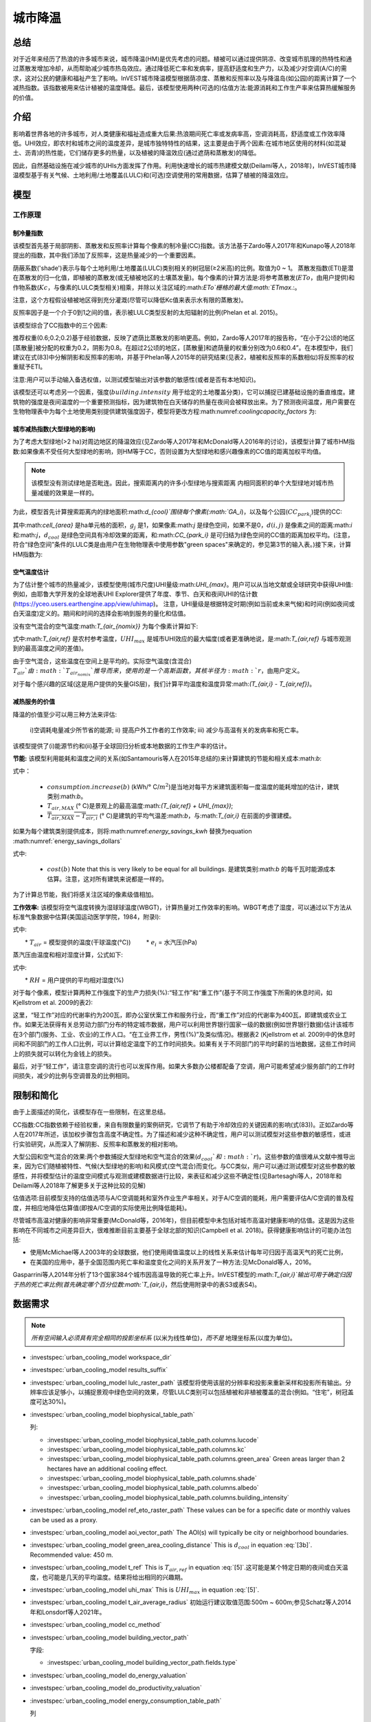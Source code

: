 ﻿.. _ucm:

********
城市降温
********

总结
====

对于近年来经历了热浪的许多城市来说，城市降温(HM)是优先考虑的问题。植被可以通过提供阴凉、改变城市肌理的热特性和通过蒸散发增加冷却，从而帮助减少城市热岛效应。通过降低死亡率和发病率，提高舒适度和生产力，以及减少对空调(A/C)的需求，这对公民的健康和福祉产生了影响。InVEST城市降温模型根据荫凉度、蒸散和反照率以及与降温岛(如公园)的距离计算了一个减热指数。该指数被用来估计植被的温度降低。最后，该模型使用两种(可选的)估值方法:能源消耗和工作生产率来估算热缓解服务的价值。

介绍
============

影响着世界各地的许多城市，对人类健康和福祉造成重大后果:热浪期间死亡率或发病率高，空调消耗高，舒适度或工作效率降低。UHI效应，即农村和城市之间的温度差异，是城市独特特性的结果，这主要是由于两个因素:在城市地区使用的材料(如混凝土、沥青)的热性能，它们储存更多的热量，以及植被的降温效应(通过遮荫和蒸散发)的降低。

因此，自然基础设施在减少城市的UHIs方面发挥了作用。利用快速增长的城市热建模文献(Deilami等人，2018年)，InVEST城市降温模型基于有关气候、土地利用/土地覆盖(LULC)和(可选)空调使用的常用数据，估算了植被的降温效应。

模型
=========

工作原理
------------

制冷量指数
^^^^^^^^^^^^^^^^^^^^^^

该模型首先基于局部阴影、蒸散发和反照率计算每个像素的制冷量(CC)指数。该方法基于Zardo等人2017年和Kunapo等人2018年提出的指数，其中我们添加了反照率，这是热量减少的一个重要因素。

荫蔽系数('shade')表示与每个土地利用/土地覆盖(LULC)类别相关的树冠层(≥2米高)的比例。取值为0 ~ 1。
蒸散发指数(ETI)是潜在蒸散发的归一化值，即植被的蒸散发(或无植被地区的土壤蒸发量)。每个像素的计算方法是:将参考蒸散发(:math:`ETo`，由用户提供)和作物系数(:math:`Kc`，与像素的LULC类型相关)相乘，并除以关注区域的:math:`ETo`栅格的最大值:math:`ETmax`.:。

.. math:: ETI = \frac{K_c \cdot ETo}{ET_{max}}
    :label: eti

注意，这个方程假设植被地区得到充分灌溉(尽管可以降低Kc值来表示水有限的蒸散发)。

反照率因子是一个介于0到1之间的值，表示被LULC类型反射的太阳辐射的比例(Phelan et al. 2015)。

该模型综合了CC指数中的三个因素:

.. math:: CC_i = 0.6 \cdot shade + 0.2\cdot albedo + 0.2\cdot ETI
    :label: coolingcapacity_factors

推荐权重(0.6;0.2;0.2)基于经验数据，反映了遮荫比蒸散发的影响更高。例如，Zardo等人2017年的报告称，“在小于2公顷的地区[蒸散量]被分配的权重为0.2，阴影为0.8。在超过2公顷的地区，[蒸散量]和遮荫量的权重分别改为0.6和0.4”。在本模型中，我们建议在式(83)中分解阴影和反照率的影响，并基于Phelan等人2015年的研究结果(见表2，植被和反照率的系数相似)将反照率的权重赋予ETI。

注意:用户可以手动输入备选权值，以测试模型输出对该参数的敏感性(或者是否有本地知识)。

该模型还可以考虑另一个因素，强度(:math:`building.intensity` 用于给定的土地覆盖分类)，它可以捕捉已建基础设施的垂直维度。建筑物的强度是夜间温度的一个重要预测指标，因为建筑物在白天储存的热量在夜间会被释放出来。为了预测夜间温度，用户需要在生物物理表中为每个土地使用类别提供建筑强度因子，模型将更改方程:math:numref:`coolingcapacity_factors` 为:

.. math:: CC_i = 1 - building.intensity
    :label: coolingcapacity_intensity


城市减热指数(大型绿地的影响)
^^^^^^^^^^^^^^^^^^^^^^^^^^^^^^^^^^^^^^^^^^^^^^^^^^^^^^^^^^

为了考虑大型绿地(>2 ha)对周边地区的降温效应(见Zardo等人2017年和McDonald等人2016年的讨论)，该模型计算了城市HM指数:如果像素不受任何大型绿地的影响，则HM等于CC，否则设置为大型绿地和感兴趣像素的CC值的距离加权平均值。

.. note::
   该模型没有测试绿地是否毗连。因此，搜索距离内的许多小型绿地与搜索距离
   内相同面积的单个大型绿地对城市热量减缓的效果是一样的。

为此，模型首先计算搜索距离内的绿地面积:math:`d_{cool}`围绕每个像素(:math:`GA_i`)，以及每个公园(:math:`CC_{park_i}`)提供的CC:

.. math:: {GA}_{i}=cell_{area}\cdot\sum_{j\in\ d\ radius\ from\ i} g_{j}
    :label: [3a]

.. math:: CC_{park_i}=\sum_{j\in\ d\ radius\ from\ i} g_j \cdot CC_j \cdot e^{\left( \frac{-d(i,j)}{d_{cool}} \right)}
    :label: [3b]

其中:math:`cell_{area}` 是ha单元格的面积，:math:`g_j` 是1，如果像素:math:`j` 是绿色空间，如果不是0，:math:`d(i,j)` 是像素之间的距离:math:`i` 和:math:`j`，:math:`d_{cool}` 是绿色空间具有冷却效果的距离，和:math:`CC_{park_i}` 是可归结为绿色空间的CC值的距离加权平均。(注意，符合“绿色空间”条件的LULC类是由用户在生物物理表中使用参数"green spaces"来确定的，参见第3节的输入表。)接下来，计算HM指数为:

.. math:: HM_i = \begin{Bmatrix}
        CC_i & if & CC_i \geq CC_{park_i}\ or\ GA_i < 2 ha \\
        CC_{park_i} & & otherwise
        \end{Bmatrix}
    :label: [4]

空气温度估计
^^^^^^^^^^^^^^^^^^^^^^^^^

为了估计整个城市的热量减少，该模型使用(城市尺度)UHI量级:math:`UHI_{max}`。用户可以从当地文献或全球研究中获得UHI值:例如，由耶鲁大学开发的全球地表UHI Explorer提供了年度、季节、白天和夜间UHI的估计数(https://yceo.users.earthengine.app/view/uhimap)。
注意，UHI量级是根据特定时期(例如当前或未来气候)和时间(例如夜间或白天温度)定义的。期间和时间的选择会影响到服务的量化和估值。

没有空气混合的空气温度:math:`T_{air_{nomix}}` 为每个像素计算如下:

.. math:: T_{air_{nomix},i}=T_{air,ref} + (1-HM_i)\cdot UHI_{max}
    :label: [5]

式中:math:`T_{air,ref}` 是农村参考温度，:math:`UHI_{max}` 是城市UHI效应的最大幅度(或者更准确地说，是:math:`T_{air,ref}` 与城市观测到的最高温度之间的差值)。

由于空气混合，这些温度在空间上是平均的。实际空气温度(含混合) :math:`T_{air}`由:math:`T_{air_{nomix}}`推导而来，使用的是一个高斯函数，其核半径为:math:`r`，由用户定义。

对于每个感兴趣的区域(这是用户提供的矢量GIS层)，我们计算平均温度和温度异常:math:`(T_{air,i} - T_{air,ref})`。
	
减热服务的价值
^^^^^^^^^^^^^^^^^^^^^^^^^^^^^^^

降温的价值至少可以用三种方法来评估:

    i)空调耗电量减少所节省的能源;
    ii) 提高户外工作者的工作效率;
    iii) 减少与高温有关的发病率和死亡率。

该模型提供了(i)能源节约和(ii)基于全球回归分析或本地数据的工作生产率的估计。

**节能:** 该模型利用能耗和温度之间的关系(如Santamouris等人在2015年总结的)来计算建筑的节能和相关成本:math:`b`:

.. math:: Energy.savings(b)= consumption.increase(b) \cdot (\overline{T_{air,MAX} - T_{air,i}})
    :label: energy_savings_kwh

式中：

    * :math:`consumption.increase(b)` (kWh/° C/:math:`m^2`)是当地对每平方米建筑面积每一度温度的能耗增加的估计，建筑类别:math:`b`。
    * :math:`T_{air,MAX}` (° C)是景观上的最高温度:math:`(T_{air,ref} + UHI_{max})`;
    * :math:`\overline{T_{air,MAX} - T_{air,i}}` (° C)是建筑的平均气温差:math:`b`，与:math:`T_{air,i}` 在前面的步骤建模。

如果为每个建筑类别提供成本，则将:math:numref:`energy_savings_kwh` 替换为equation :math:numref:`energy_savings_dollars`

.. math:: Energy.savings(b)= consumption.increase(b) \cdot (\overline{T_{air,MAX} - T_{air,i}}) \cdot cost(b)
    :label: energy_savings_dollars

式中:

    * :math:`cost(b)` Note that this is very likely to be equal for all buildings. 是建筑类别:math:`b` 的每千瓦时能源成本估算。注意，这对所有建筑来说都是一样的。

为了计算总节能，我们将感关注区域的像素级值相加。

**工作效率:** 该模型将空气温度转换为湿球球温度(WBGT)，计算热量对工作效率的影响。WBGT考虑了湿度，可以通过以下方法从标准气象数据中估算(美国运动医学学院，1984，附录I):

.. math:: WBGT_i = 0.567 \cdot T_{air,i} + 0.393 \cdot e_i + 3.94
    :label: [7]

式中:

　　* :math:`T_{air}` = 模型提供的温度(干球温度(°C))
　　    * :math:`e_i` = 水汽压(hPa)

蒸汽压由温度和相对湿度计算，公式如下:

.. math:: e_i = \frac{RH}{100} \cdot 6.105 \cdot e^{\left ( 17.27 \cdot \frac{T_{air,i}}{(237.7 + T_{air,i})} \right )}
    :label: [8]

式中:

　　* :math:`RH` = 用户提供的平均相对湿度(%)
　　
对于每个像素，模型计算两种工作强度下的生产力损失(%):“轻工作”和“重工作”(基于不同工作强度下所需的休息时间，如Kjellstrom et al. 2009的表2):

.. math:: Loss.light.work_i = \begin{Bmatrix}
        0 & if & WBGT < 31.5\\
        25 & if & 31.5 \leq WBGT < 32.0 \\
        50 & if & 32.0 \leq WBGT < 32.5 \\
        75 & if & 32.5 \leq WBGT \\
        \end{Bmatrix}
    :label: [9a]

.. math:: Loss.heavy.work_i = \begin{Bmatrix}
        0 & if & WBGT < 27.5\\
        25 & if & 27.5 \leq WBGT < 29.5 \\
        50 & if & 29.5 \leq WBGT < 31.5 \\
        75 & if & 31.5 \leq WBGT \\
        \end{Bmatrix}
    :label: [9b]

这里，“轻工作”对应的代谢率约为200瓦，即办公室伏案工作和服务行业，而“重工作”对应的代谢率为400瓦，即建筑或农业工作。如果无法获得有关总劳动力部门分布的特定城市数据，用户可以利用世界银行国家一级的数据(例如世界银行数据)估计该城市在3个部门(服务、工业、农业)的工作人口。“在工业界工作，男性(%)”及类似情况)。根据表2 (Kjellstrom et al. 2009)中的休息时间和不同部门的工作人口比例，可以计算给定温度下的工作时间损失。如果有关于不同部门的平均时薪的当地数据，这些工作时间上的损失就可以转化为金钱上的损失。

最后，对于“轻工作”，请注意空调的流行也可以发挥作用。如果大多数办公楼都配备了空调，用户可能希望减少服务部门的工作时间损失，减少的比例与空调普及的比例相同。

限制和简化
===============================

由于上面描述的简化，该模型存在一些限制，在这里总结。

CC指数:CC指数依赖于经验权重，来自有限数量的案例研究，它调节了有助于冷却效应的关键因素的影响(式(83))。正如Zardo等人在2017年所述，该加权步骤包含高度不确定性。为了描述和减少这种不确定性，用户可以测试模型对这些参数的敏感性，或进行实验研究，从而深入了解阴影、反照率和蒸散发的相对影响。

大型公园和空气混合的效果:两个参数捕捉大型绿地和空气混合的效果(:math:`d_{cool}`和:math:`r`)。这些参数的值很难从文献中推导出来，因为它们随植被特性、气候(大型绿地的影响)和风模式(空气混合)而变化。与CC类似，用户可以通过测试模型对这些参数的敏感性，并将模型估计的温度空间模式与观测或建模数据进行比较，来表征和减少这些不确定性(见Bartesaghi等人，2018年和Deilami等人2018年了解更多关于这种比较的见解)

估值选项:目前模型支持的估值选项与A/C空调能耗和室外作业生产率相关。对于A/C空调的能耗，用户需要评估A/C空调的普及程度，并相应地降低估算值(即按A/C空调的实际使用比例降低能耗)。

尽管城市高温对健康的影响非常重要(McDonald等，2016年)，但目前模型中未包括对城市高温对健康影响的估值。这是因为这些影响在不同城市之间差异巨大，很难推断目前主要基于全球北部的知识(Campbell et al. 2018)。获得健康影响估计的可能办法包括:

* 使用McMichael等人2003年的全球数据，他们使用阈值温度以上的线性关系来估计每年可归因于高温天气的死亡比例，
* 在美国的应用中，基于全国范围内死亡率和温度变化之间的关系开发了一种方法:见McDonald等人，2016。

Gasparrini等人2014年分析了13个国家384个城市因高温导致的死亡率上升。InVEST模型的:math:`T_{air,i}`输出可用于确定归因于热的死亡率比例(首先确定哪个百分位数:math:`T_{air,i}`，然后使用附录中的表S3或表S4)。


数据需求
========

.. note:: *所有空间输入必须具有完全相同的投影坐标系* (以米为线性单位)，*而不是* 地理坐标系(以度为单位)。

- :investspec:`urban_cooling_model workspace_dir`

- :investspec:`urban_cooling_model results_suffix`

- :investspec:`urban_cooling_model lulc_raster_path` 该模型将使用该层的分辨率和投影来重新采样和投影所有输出。分辨率应该足够小，以捕捉景观中绿色空间的效果，尽管LULC类别可以包括植被和非植被覆盖的混合(例如。“住宅”，树冠盖度可达30%)。

- :investspec:`urban_cooling_model biophysical_table_path`

  列:

  - :investspec:`urban_cooling_model biophysical_table_path.columns.lucode`
  - :investspec:`urban_cooling_model biophysical_table_path.columns.kc`
  - :investspec:`urban_cooling_model biophysical_table_path.columns.green_area` Green areas larger than 2 hectares have an additional cooling effect.
  - :investspec:`urban_cooling_model biophysical_table_path.columns.shade`
  - :investspec:`urban_cooling_model biophysical_table_path.columns.albedo`
  - :investspec:`urban_cooling_model biophysical_table_path.columns.building_intensity`

- :investspec:`urban_cooling_model ref_eto_raster_path` These values can be for a specific date or monthly values can be used as a proxy.

- :investspec:`urban_cooling_model aoi_vector_path` The AOI(s) will typically be city or neighborhood boundaries.

- :investspec:`urban_cooling_model green_area_cooling_distance` This is :math:`d_{cool}` in equation :eq:`[3b]`. Recommended value: 450 m.

- :investspec:`urban_cooling_model t_ref` This is :math:`T_{air,ref}` in equation :eq:`[5]`.这可能是某个特定日期的夜间或白天温度，也可能是几天的平均温度。结果将给出相同的兴趣期。

- :investspec:`urban_cooling_model uhi_max` This is :math:`UHI_{max}` in equation :eq:`[5]`.

- :investspec:`urban_cooling_model t_air_average_radius` 初始运行建议取值范围:500m ~ 600m;参见Schatz等人2014年和Lonsdorf等人2021年。

- :investspec:`urban_cooling_model cc_method`

- :investspec:`urban_cooling_model building_vector_path`

  字段:

  - :investspec:`urban_cooling_model building_vector_path.fields.type`

- :investspec:`urban_cooling_model do_energy_valuation`
- :investspec:`urban_cooling_model do_productivity_valuation`

- :investspec:`urban_cooling_model energy_consumption_table_path`

  列

  - :investspec:`urban_cooling_model energy_consumption_table_path.columns.type`
  - :investspec:`urban_cooling_model energy_consumption_table_path.columns.consumption`

    .. note::
      **消耗** 值是每单位 *占地* 面积，而不是建筑面积。此值必须根据这种类型的结构的平均层数进行调整。

  - :investspec:`urban_cooling_model energy_consumption_table_path.columns.cost` 对于所有的建筑类型，这一列中的值很可能是相同的。

- :investspec:`urban_cooling_model avg_rel_humidity`

- :investspec:`urban_cooling_model cc_weight_shade`
- :investspec:`urban_cooling_model cc_weight_albedo`
- :investspec:`urban_cooling_model cc_weight_eti`

解释结果
====================

* hm_[Suffix].tif: 计算的HMI。
* uhi_results_[Suffix].shp:输入向量“Area of Interest”的副本，包含以下附加字段:
    * "avg_cc" - 平均CC值 (-).
    * "avg_tmp_v" - 平均温度值 (degC).
    * "avg_tmp_an" - 平均温度异常 (degC).
    * "avd_eng_cn" - (可选)避免能源消耗(如在能源消耗表中提供可选能源“成本”输入栏，则为千瓦时或$)。
    * "avg_wbgt_v" - (可选)平均体重(degC).
    * "avg_ltls_v" - (可选)轻工作效率损失(%)。
        * "avg_hvls_v" -.(可选)工作效率损失严重(%)。

* buildings_with_stats_[Suffix].shp: 输入向量"Building Footprints"的副本，包含以下附加字段:
    * "energy_sav" -能源节约价值(如能源消耗表中提供可选的能源“成本”输入栏，则以千瓦时或货币计算)。节省是相对于一个理论场景，即城市不包含自然区域和绿地;其中CC = 0适用于所有的LULC类。
    * "mean_t_air" -建筑物平均温度值（degC).

中间文件夹包含额外的模型输出:

* cc_[Suffix].tif: CC值的栅格。
* T_air_[Suffix].tif: 估计空气温度值的栅格。
* T_air_nomix_[Suffix].tif: 在空气混合之前(即在应用移动平均算法之前)估计空气温度值的栅格。
* eti_[Suffix].tif:实际蒸散发值的栅格(参考蒸散发乘以作物系数"Kc")。
* wbgt_[Suffix].tif: 计算WBGT的栅格。
* reprojected_aoi_[Suffix].shp: 用户定义的兴趣区域，重新投影到LULC的空间参考。
* reprojected_buildings_[Suffix].shp: 用户定义的建筑矢量，重新投影到LULC的空间参考。

附录:数据来源和参数选择指南
===========================================================

:ref:`Land Use/Land Cover <lulc>`
---------------------------------

:ref:`Kc <kc>`
--------------

:ref:`Reference Evapotranspiration <et0>`
-----------------------------------------

:ref:`Building Footprints <buildings>`
--------------------------------------

反照率
------
城市已建成基础设施的反照率可以在当地的小气候文献中找到。Deilami等人2018和Bartesaghi等人2018提供了有用的回顾。Stewart和Oke(2012)提供了典型LULC类别的值范围。

绿地最大冷却距离
-----------------------------------
大型城市公园(2公顷)有降温效果的距离(米)。参见Zardo等人2017年的一篇短文，其中包括一项研究，报告了在五倍于树高的距离上的降温效应。在缺乏当地研究的情况下，估计可以使用4.5亿美元。

基准空气温度
------------------------
农村参考温度(°C)可从当地温度站或全球气候数据获得。

城市热岛效应的量级
---------------------------
即城市最高气温与乡村参考(基线)气温之差。在缺乏本地研究的情况下，用户可以从耶鲁大学进行的一项全球研究中获得值:https://yceo.users.earthengine.app/view/uhimap

最大混合距离
-----------------------------------------
搜索半径(米)用于移动平均线，以说明空气混合。根据试点城市(美国明尼阿波利斯-圣保罗和法国巴黎)的初步测试，推荐的初始值范围为500米至600米。如果有观测到的或模拟的温度数据，这个参数可以用作校准参数。

:ref:`buildings`
----------------

能源消耗表
------------------------
能源消耗(千瓦时/°C)在不同国家和城市之间差异很大。Santamouris等人2015年提供了全球一些城市每摄氏度的能源消耗估算。对于美国，EPA EnergyStar Portfolio Manager数据可以提供分类平均值以及特定建筑的数据:https://www.energystar.gov/buildings/facility-owners-and-managers/existing-buildings/use-portfolio-manager/understand-metrics/what-energy注:如果A/C空调普及率较低，则不应使用此估值指标，因为它假定能源成本将随着温度升高(以及A/C空调使用量增加)而增加。美国A/C空调流行率数据可从美国住房调查网站https://www.census.gov/programs-surveys/ahs.html获得

平均相对湿度
-------------------------
热浪期间的平均相对湿度(%)可从当地温度站或全球气候数据中获得

FAQs
====

* 输出分辨率是多少?

    模型输出有两种类型:光栅和向量。栅格具有与LULC输入相同的分辨率(所有其他栅格输入都被重新采样到相同的分辨率)。

* 为什么该模型没有计算健康影响?

　　高温对人体健康的影响在不同城市之间差异巨大，很难开发出一个通用的InVEST模型，准确地捕捉和量化所有城市的这些影响。有关评估城市热缓解对健康影响的更多细节和途径，请参阅模型限制部分关于“城市热对健康影响的估值”的观点。
　　
参考文献
==========

Allen, R. G., Pereira, L. S., Raes, D., & Smith, M. (1998). Crop evapotranspiration - Guidelines for computing crop water requirements - FAO Irrigation and drainage paper 56. FAO, Rome, Italy.

American College of Sports Medicine (1984). Prevention of Thermal Injuries During Distance Running. Medicine and Science in Sports & Exercise, 16(5), ix-xiv. https://doi.org/10.1249/00005768-198410000-00017

Bartesaghi, C., Osmond, P., & Peters, A. (2018). Evaluating the cooling effects of green infrastructure : A systematic review of methods, indicators and data sources. Solar Energy, 166(February), 486-508. https://doi.org/10.1016/j.solener.2018.03.008

Campbell, S., Remenyi, T. A., White, C. J., & Johnston, F. H. (2018). Heatwave and health impact research: A global review. Health & Place, 53, 210-218. https://doi.org/https://doi.org/10.1016/j.healthplace.2018.08.017

Deilami, K., Kamruzzaman, M., & Liu, Y. (2018). Urban heat island effect: A systematic review of spatio-temporal factors, data, methods, and mitigation measures. International Journal of Applied Earth Observation and Geoinformation, 67, 30-42. https://doi.org/https://doi.org/10.1016/j.jag.2017.12.009

Gasparrini, A., Guo, Y., Hashizume, M., Lavigne, E., Zanobetti, A., Schwartz, J., Tobias, A., Tong, S., Rocklöv, J., Forsberg, B., Leone, M., De Sario, M., Bell, M. L., Guo, Y. L., Wu, C., Kan, H., Yi, S., Coelho, M. d., Saldiva, P. H., Honda, Y., Kim, H., & Armstrong, B. (2015). Mortality risk attributable to high and low ambient temperature: a multicountry observational study. The lancet, 386(9991), 369-375. https://doi.org/10.1016/S0140-6736(14)62114-0

Kjellstrom, T., Holmer, I., & Lemke, B. (2009). Workplace heat stress, health and productivity - an increasing challenge for low and middle-income countries during climate change. Global Health Action, 2, 10.3402/gha.v2i0.2047. https://doi.org/10.3402/gha.v2i0.2047

Kunapo, J., Fletcher, T. D., Ladson, A. R., Cunningham, L., & Burns, M. J. (2018). A spatially explicit framework for climate adaptation. Urban Water Journal, 15(2), 159-166. https://doi.org/10.1080/1573062X.2018.1424216

Lonsdorf, E.V., Nootenboom, C., Janke, B., & Horgan, B.P. (2021). Assessing urban ecosystem services provided by green infrastructure: Golf courses in the Minneapolis-St. Paul metro area. Landscape and Urban Planning, 208. https://doi.org/10.1016/j.landurbplan.2020.104022

McDonald, R. I., Kroeger, T., Boucher, T., Wang, L., & Salem, R. (2016). Planting Healthy Air: A global analysis of the role of urban trees in addressing particulate matter pollution and extreme heat. CAB International, 128-139.

McMichael, A. J., Campbell-Lendrum, D. H., Corvalán, C. F., Ebi, K. L., Githeko, A. k., Scheraga, J. D., & Woodward, A. (2003). Climate change and human health: risks and responses. World Health Organization. Geneva, Switzerland.

Phelan, P. E., Kaloush, K., Miner, M., Golden, J., Phelan, B., Iii, H. S., & Taylor, R. A. (2015). Urban Heat Island : Mechanisms , Implications , and Possible Remedies. Annual Review of Environment and Resources, 285-309. https://doi.org/10.1146/annurev-environ-102014-021155

Santamouris, M., Cartalis, C., Synnefa, A., & Kolokotsa, D. (2015). On the impact of urban heat island and global warming on the power demand and electricity consumption of buildings - A review. Energy & Buildings, 98, 119-124. https://doi.org/10.1016/j.enbuild.2014.09.052

Shatz, J. & Kucharik, C.J. (2014). Seasonality of the Urban Heat Island Effect in Madison, Wisconsin. Journal of Applied Meterology and Climatology, 53(10), 2371-2386. https://doi.org/10.1175/JAMC-D-14-0107.1

Stewart, I. D., & Oke, T. R. (2012). Local climate zones for urban temperature studies. American Meteorological Society. https://doi.org/10.1175/BAMS-D-11-00019.1

Zardo, L., Geneletti, D., Prez-soba, M., & Eupen, M. Van. (2017). Estimating the cooling capacity of green infrastructures to support urban planning. Ecosystem Services, 26, 225-235. https://doi.org/10.1016/j.ecoser.2017.06.016
